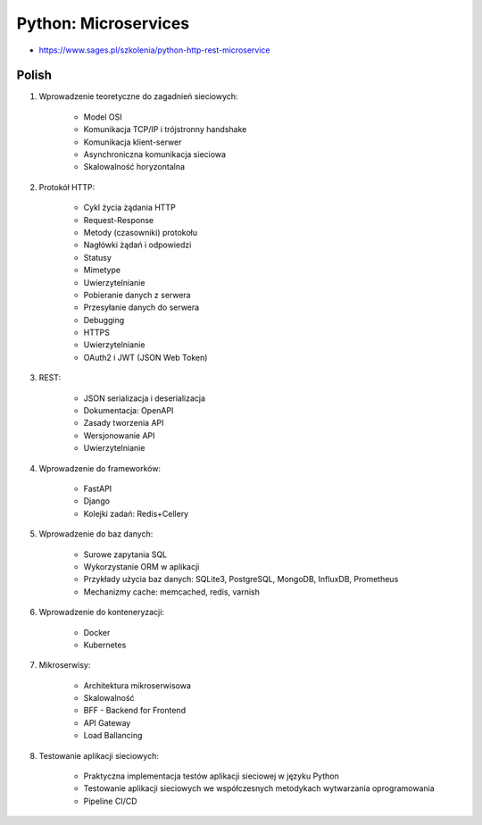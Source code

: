 Python: Microservices
=====================
* https://www.sages.pl/szkolenia/python-http-rest-microservice


Polish
------
1. Wprowadzenie teoretyczne do zagadnień sieciowych:

    * Model OSI
    * Komunikacja TCP/IP i trójstronny handshake
    * Komunikacja klient-serwer
    * Asynchroniczna komunikacja sieciowa
    * Skalowalność horyzontalna

2. Protokół HTTP:

    * Cykl życia żądania HTTP
    * Request-Response
    * Metody (czasowniki) protokołu
    * Nagłówki żądań i odpowiedzi
    * Statusy
    * Mimetype
    * Uwierzytelnianie
    * Pobieranie danych z serwera
    * Przesyłanie danych do serwera
    * Debugging
    * HTTPS
    * Uwierzytelnianie
    * OAuth2 i JWT (JSON Web Token)

3. REST:

    * JSON serializacja i deserializacja
    * Dokumentacja: OpenAPI
    * Zasady tworzenia API
    * Wersjonowanie API
    * Uwierzytelnianie

4. Wprowadzenie do frameworków:

    * FastAPI
    * Django
    * Kolejki zadań: Redis+Cellery

5. Wprowadzenie do baz danych:

    * Surowe zapytania SQL
    * Wykorzystanie ORM w aplikacji
    * Przykłady użycia baz danych: SQLite3, PostgreSQL, MongoDB, InfluxDB, Prometheus
    * Mechanizmy cache: memcached, redis, varnish

6. Wprowadzenie do konteneryzacji:

    * Docker
    * Kubernetes

7. Mikroserwisy:

    * Architektura mikroserwisowa
    * Skalowalność
    * BFF - Backend for Frontend
    * API Gateway
    * Load Ballancing

8. Testowanie aplikacji sieciowych:

    * Praktyczna implementacja testów aplikacji sieciowej w języku Python
    * Testowanie aplikacji sieciowych we współczesnych metodykach wytwarzania oprogramowania
    * Pipeline CI/CD
